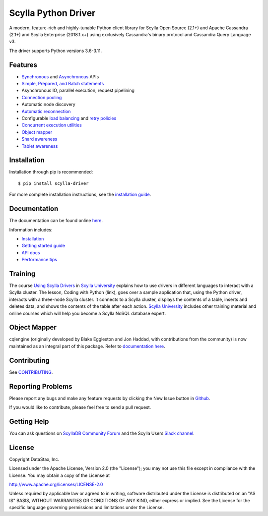 Scylla Python Driver
====================

A modern, feature-rich and highly-tunable Python client library for Scylla Open Source (2.1+) and Apache Cassandra (2.1+) and
Scylla Enterprise (2018.1.x+) using exclusively Cassandra's binary protocol and Cassandra Query Language v3.

.. image:: https://github.com/scylladb/python-driver/actions/workflows/build-push.yml/badge.svg?branch=master
   :target: https://github.com/scylladb/python-driver/actions/workflows/build-push.yml?query=event%3Apush+branch%3Amaster

.. image:: https://github.com/scylladb/python-driver/actions/workflows/docs-pages.yaml/badge.svg?branch=master
   :target: https://github.com/scylladb/python-driver/actions/workflows/docs-pages.yaml?query=event%3Apush+branch%3Amaster

.. image:: https://github.com/scylladb/python-driver/actions/workflows/integration-tests.yml/badge.svg?branch=master
   :target: https://github.com/scylladb/python-driver/actions/workflows/integration-tests.yml?query=event%3Apush+branch%3Amaster

The driver supports Python versions 3.6-3.11.

.. **Note:** This driver does not support big-endian systems.

Features
--------
* `Synchronous <http://python-driver.docs.scylladb.com/stable/api/cassandra/cluster.html#cassandra.cluster.Session.execute>`_ and `Asynchronous <http://python-driver.docs.scylladb.com/stable/api/cassandra/cluster.html#cassandra.cluster.Session.execute_async>`_ APIs
* `Simple, Prepared, and Batch statements <http://python-driver.docs.scylladb.com/stable/api/cassandra/query.html#cassandra.query.Statement>`_
* Asynchronous IO, parallel execution, request pipelining
* `Connection pooling <http://python-driver.docs.scylladb.com/stable/api/cassandra/cluster.html#cassandra.cluster.Cluster.get_core_connections_per_host>`_
* Automatic node discovery
* `Automatic reconnection <http://python-driver.docs.scylladb.com/stable/api/cassandra/policies.html#reconnecting-to-dead-hosts>`_
* Configurable `load balancing <http://python-driver.docs.scylladb.com/stable/api/cassandra/policies.html#load-balancing>`_ and `retry policies <http://python-driver.docs.scylladb.com/stable/api/cassandra/policies.html#retrying-failed-operations>`_
* `Concurrent execution utilities <http://python-driver.docs.scylladb.com/stable/api/cassandra/concurrent.html>`_
* `Object mapper <http://python-driver.docs.scylladb.com/stable/object-mapper.html>`_
* `Shard awareness <http://python-driver.docs.scylladb.com/stable/scylla-specific.html#shard-awareness>`_
* `Tablet awareness <http://python-driver.docs.scylladb.com/stable/scylla-specific.html#tablet-awareness>`_

Installation
------------
Installation through pip is recommended::

    $ pip install scylla-driver

For more complete installation instructions, see the
`installation guide <http://python-driver.docs.scylladb.com/stable/installation.html>`_.

Documentation
-------------
The documentation can be found online `here <http://python-driver.docs.scylladb.com/stable/index.html>`_.

Information includes: 

* `Installation <http://python-driver.docs.scylladb.com/stable/installation.html>`_
* `Getting started guide <http://python-driver.docs.scylladb.com/stable/getting-started.html>`_
* `API docs <http://python-driver.docs.scylladb.com/stable/api/index.html>`_
* `Performance tips <http://python-driver.docs.scylladb.com/stable/performance.html>`_

Training
--------
The course `Using Scylla Drivers <https://university.scylladb.com/courses/using-scylla-drivers/lessons/coding-with-python/>`_ in `Scylla University <https://university.scylladb.com>`_  explains how to use drivers in different languages to interact with a Scylla cluster. 
The lesson, Coding with Python (link), goes over a sample application that, using the Python driver, interacts with a three-node Scylla cluster.
It connects to a Scylla cluster, displays the contents of a  table, inserts and deletes data, and shows the contents of the table after each action.
`Scylla University <https://university.scylladb.com>`_ includes other training material and online courses which will help you become a Scylla NoSQL database expert.


Object Mapper
-------------
cqlengine (originally developed by Blake Eggleston and Jon Haddad, with contributions from the
community) is now maintained as an integral part of this package. Refer to
`documentation here <http://python-driver.docs.scylladb.com/stable/object-mapper.html>`_.

Contributing
------------
See `CONTRIBUTING <https://github.com/scylladb/python-driver/blob/master/CONTRIBUTING.rst>`_.

Reporting Problems
------------------
Please report any bugs and make any feature requests by clicking the New Issue button in 
`Github <https://github.com/scylladb/python-driver/issues>`_.

If you would like to contribute, please feel free to send a pull request.

Getting Help
------------
You can ask questions on `ScyllaDB Community Forum <https://forum.scylladb.com/>`_
and the Scylla Users `Slack channel <https://scylladb-users.slack.com>`_.

License
-------
Copyright DataStax, Inc.

Licensed under the Apache License, Version 2.0 (the "License");
you may not use this file except in compliance with the License.
You may obtain a copy of the License at

http://www.apache.org/licenses/LICENSE-2.0

Unless required by applicable law or agreed to in writing, software
distributed under the License is distributed on an "AS IS" BASIS,
WITHOUT WARRANTIES OR CONDITIONS OF ANY KIND, either express or implied.
See the License for the specific language governing permissions and
limitations under the License.
